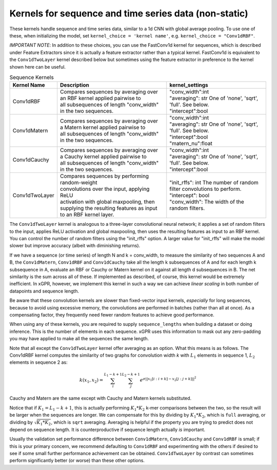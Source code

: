 Kernels for sequence and time series data (non-static)
------------------------------------------------------

These kernels handle sequence and time series data,
similar to a 1d CNN with global average pooling.
To use one of these, when initializing the
model, set ``kernel_choice = 'kernel name'``, e.g.
``kernel_choice = "Conv1dRBF"``.

*IMPORTANT NOTE*: In addition to these choices, you can use the
FastConv1d kernel for sequences, which is described under Feature
Extractors since it is actually a feature extractor rather than
a typical kernel. FastConv1d is equivalent to the ``Conv1dTwoLayer``
kernel described below but sometimes using the feature extractor
in preference to the kernel shown here can be useful.

.. list-table:: Sequence Kernels
   :align: center
   :header-rows: 1

   * - Kernel Name
     - Description
     - kernel_settings
   * - Conv1dRBF
     - | Compares sequences by averaging over
       | an RBF kernel applied pairwise to
       | all subsequences of length "conv_width"
       | in the two sequences.
     - | "conv_width":int
       | "averaging": str One of 'none', 'sqrt',
       | 'full'. See below.
       | "intercept":bool
   * - Conv1dMatern
     - | Compares sequences by averaging over
       | a Matern kernel applied pairwise to
       | all subsequences of length "conv_width"
       | in the two sequences.
     - | "conv_width":int
       | "averaging": str One of 'none', 'sqrt',
       | 'full'. See below.
       | "intercept":bool
       | "matern_nu":float
   * - Conv1dCauchy
     - | Compares sequences by averaging over
       | a Cauchy kernel applied pairwise to
       | all subsequences of length "conv_width"
       | in the two sequences.
     - | "conv_width":int
       | "averaging": str One of 'none', 'sqrt',
       | 'full'. See below.
       | "intercept":bool
   * - Conv1dTwoLayer
     - | Compares sequences by performing random-weight
       | convolutions over the input, applying ReLU
       | activation with global maxpooling, then
       | supplying the resulting features as input
       | to an RBF kernel layer.
     - | "init_rffs": int The number of random
       | filter convolutions to perform.
       | "intercept": bool
       | "conv_width": The width of the random filters.


The ``Conv1dTwoLayer`` kernel is analogous to a three-layer convolutional
neural network; it applies a set of random filters to the input, applies
ReLU activation and global maxpooling, then
uses the resulting features as input to an RBF kernel. You can control
the number of random filters using the "init_rffs" option. A larger
value for "init_rffs" will make the model slower but improve accuracy
(albeit with diminishing returns).

If we have a sequence (or time series) of length N and k = conv_width,
to measure the similarity of two sequences A and B, the ``Conv1dMatern``,
``Conv1dRBF`` and ``Conv1dCauchy`` take all the
length k subsequences of A and for each length k subsequence in A,
evaluate an RBF or Cauchy or Matern kernel on it against all length d subsequences in B. The
net similarity is the sum across all of these. If implemented as
described, of course, this kernel would be extremely inefficient. In xGPR,
however, we implement this kernel in such a way we can achieve *linear
scaling* in both number of datapoints and sequence length.

Be aware that these convolution kernels are slower than
fixed-vector input kernels, *especially* for long sequences,
because to avoid using excessive
memory, the convolutions are performed in batches (rather
than all at once). As a compensating factor, they frequently
need fewer random features to achieve good performance.

When using any of these kernels, you are required to supply ``sequence_lengths``
when building a dataset or doing inference. This is the number of elements
in each sequence. xGPR uses this information to mask out any zero-padding
you may have applied to make all the sequences the same length.

Note that all except the ``Conv1dTwoLayer`` kernel offer averaging as an
option. What this means is as follows. The Conv1dRBF kernel computes the similarity of two
graphs for convolution width *k* with :math:`L_1` elements in sequence 1,
:math:`L_2` elements in sequence 2 as:

.. math::

  k(x_1, x_2) = \sum_i^{L_1 - k + 1} \sum_j^{L_2 - k + 1} e^{\sigma ||x_1[i:i+k] - x_2[j:j+k]||^2}

Cauchy and Matern are the same except with Cauchy and Matern kernels substituted.

Notice that if :math:`K_1 = L_1 - k + 1`, this is actually performing :math:`K_1 * K_2` k-mer comparisons
between the two, so the result will be larger when the sequences are longer. We can compensate
for this by dividing by :math:`K_1 * K_2`, which is ``full`` averaging, or dividing by :math:`\sqrt{K_1 * K_2}`, which is
``sqrt`` averaging. Averaging is helpful if the property you are trying to predict does not
depend on sequence length. It is counterproductive if sequence length actually *is* important.

Usually the validation set performance difference
between ``Conv1dMatern``, ``Conv1dCauchy`` and ``Conv1dRBF`` is 
small; if this is your primary concern, we recommend defaulting
to ``Conv1dRBF`` and experimenting with the others if desired to
see if some small further performance achievement can be obtained.
``Conv1dTwoLayer`` by contrast can sometimes perform significantly
better (or worse) than these other options.

